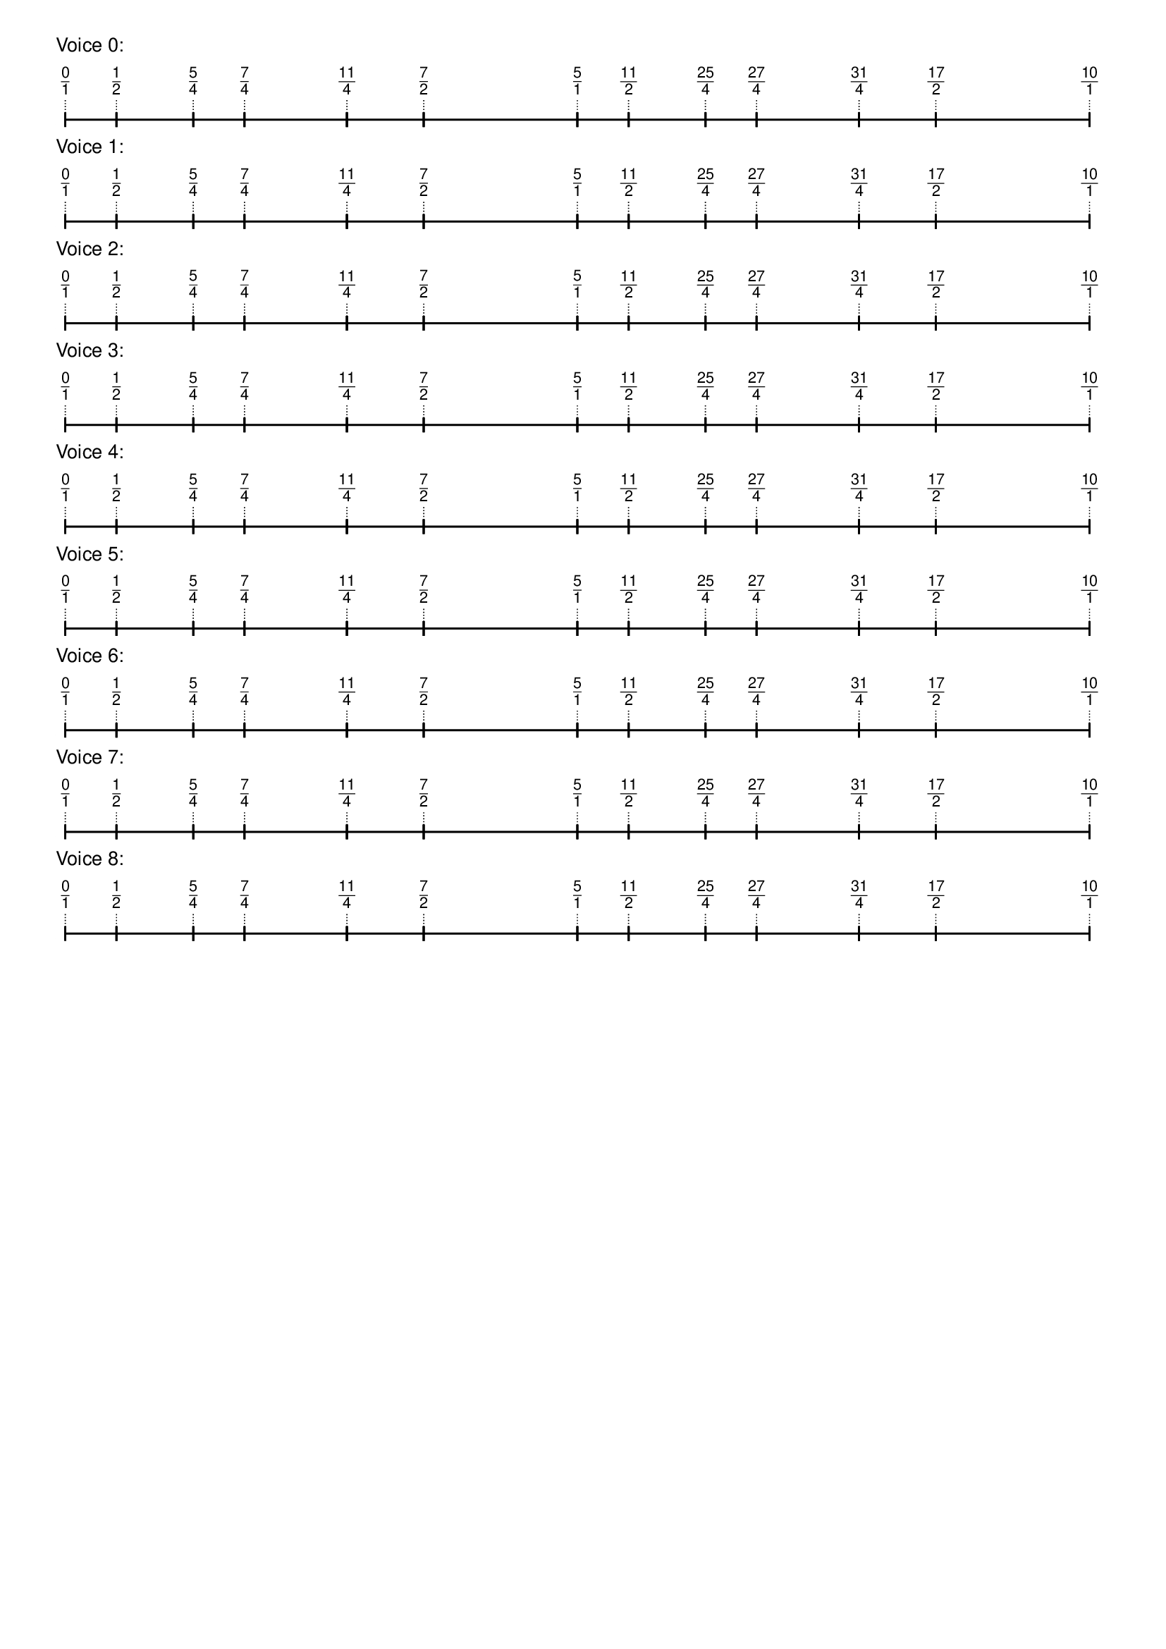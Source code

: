 \version "2.19.84"  %! abjad.LilyPondFile._get_format_pieces()
\language "english" %! abjad.LilyPondFile._get_format_pieces()

\header { %! abjad.LilyPondFile._get_formatted_blocks()
    tagline = ##f
} %! abjad.LilyPondFile._get_formatted_blocks()

\layout {}

\paper {}

\markup {
    \left-column
        {
            \fontsize
                #-1
                \sans
                    \line
                        {
                            "Voice 0:"
                        }
            \vspace
                #0.5
            \column
                {
                    \overlay
                        {
                            \translate
                                #'(1.0 . 1)
                                \sans
                                    \fontsize
                                        #-3
                                        \center-align
                                            \fraction
                                                0
                                                1
                            \translate
                                #'(6.25 . 1)
                                \sans
                                    \fontsize
                                        #-3
                                        \center-align
                                            \fraction
                                                1
                                                2
                            \translate
                                #'(14.125 . 1)
                                \sans
                                    \fontsize
                                        #-3
                                        \center-align
                                            \fraction
                                                5
                                                4
                            \translate
                                #'(19.375 . 1)
                                \sans
                                    \fontsize
                                        #-3
                                        \center-align
                                            \fraction
                                                7
                                                4
                            \translate
                                #'(29.875 . 1)
                                \sans
                                    \fontsize
                                        #-3
                                        \center-align
                                            \fraction
                                                11
                                                4
                            \translate
                                #'(37.75 . 1)
                                \sans
                                    \fontsize
                                        #-3
                                        \center-align
                                            \fraction
                                                7
                                                2
                            \translate
                                #'(53.5 . 1)
                                \sans
                                    \fontsize
                                        #-3
                                        \center-align
                                            \fraction
                                                5
                                                1
                            \translate
                                #'(58.75 . 1)
                                \sans
                                    \fontsize
                                        #-3
                                        \center-align
                                            \fraction
                                                11
                                                2
                            \translate
                                #'(66.625 . 1)
                                \sans
                                    \fontsize
                                        #-3
                                        \center-align
                                            \fraction
                                                25
                                                4
                            \translate
                                #'(71.875 . 1)
                                \sans
                                    \fontsize
                                        #-3
                                        \center-align
                                            \fraction
                                                27
                                                4
                            \translate
                                #'(82.375 . 1)
                                \sans
                                    \fontsize
                                        #-3
                                        \center-align
                                            \fraction
                                                31
                                                4
                            \translate
                                #'(90.25 . 1)
                                \sans
                                    \fontsize
                                        #-3
                                        \center-align
                                            \fraction
                                                17
                                                2
                            \translate
                                #'(106.0 . 1)
                                \sans
                                    \fontsize
                                        #-3
                                        \center-align
                                            \fraction
                                                10
                                                1
                        }
                    \pad-to-box
                        #'(0 . 104.0)
                        #'(0 . 2.5)
                        \postscript
                            #"
                            0.2 setlinewidth
                            1 0.5 moveto
                            6.25 0.5 lineto
                            stroke
                            1 1.25 moveto
                            1 -0.25 lineto
                            stroke
                            6.25 1.25 moveto
                            6.25 -0.25 lineto
                            stroke
                            6.25 0.5 moveto
                            14.125 0.5 lineto
                            stroke
                            6.25 1.25 moveto
                            6.25 -0.25 lineto
                            stroke
                            14.125 1.25 moveto
                            14.125 -0.25 lineto
                            stroke
                            14.125 0.5 moveto
                            19.375 0.5 lineto
                            stroke
                            14.125 1.25 moveto
                            14.125 -0.25 lineto
                            stroke
                            19.375 1.25 moveto
                            19.375 -0.25 lineto
                            stroke
                            19.375 0.5 moveto
                            29.875 0.5 lineto
                            stroke
                            19.375 1.25 moveto
                            19.375 -0.25 lineto
                            stroke
                            29.875 1.25 moveto
                            29.875 -0.25 lineto
                            stroke
                            29.875 0.5 moveto
                            37.75 0.5 lineto
                            stroke
                            29.875 1.25 moveto
                            29.875 -0.25 lineto
                            stroke
                            37.75 1.25 moveto
                            37.75 -0.25 lineto
                            stroke
                            37.75 0.5 moveto
                            53.5 0.5 lineto
                            stroke
                            37.75 1.25 moveto
                            37.75 -0.25 lineto
                            stroke
                            53.5 1.25 moveto
                            53.5 -0.25 lineto
                            stroke
                            53.5 0.5 moveto
                            58.75 0.5 lineto
                            stroke
                            53.5 1.25 moveto
                            53.5 -0.25 lineto
                            stroke
                            58.75 1.25 moveto
                            58.75 -0.25 lineto
                            stroke
                            58.75 0.5 moveto
                            66.625 0.5 lineto
                            stroke
                            58.75 1.25 moveto
                            58.75 -0.25 lineto
                            stroke
                            66.625 1.25 moveto
                            66.625 -0.25 lineto
                            stroke
                            66.625 0.5 moveto
                            71.875 0.5 lineto
                            stroke
                            66.625 1.25 moveto
                            66.625 -0.25 lineto
                            stroke
                            71.875 1.25 moveto
                            71.875 -0.25 lineto
                            stroke
                            71.875 0.5 moveto
                            82.375 0.5 lineto
                            stroke
                            71.875 1.25 moveto
                            71.875 -0.25 lineto
                            stroke
                            82.375 1.25 moveto
                            82.375 -0.25 lineto
                            stroke
                            82.375 0.5 moveto
                            90.25 0.5 lineto
                            stroke
                            82.375 1.25 moveto
                            82.375 -0.25 lineto
                            stroke
                            90.25 1.25 moveto
                            90.25 -0.25 lineto
                            stroke
                            90.25 0.5 moveto
                            106 0.5 lineto
                            stroke
                            90.25 1.25 moveto
                            90.25 -0.25 lineto
                            stroke
                            106 1.25 moveto
                            106 -0.25 lineto
                            stroke
                            0.1 setlinewidth
                            [ 0.1 0.2 ] 0 setdash
                            1 2.5 moveto
                            1 1 lineto
                            stroke
                            6.25 2.5 moveto
                            6.25 1 lineto
                            stroke
                            14.125 2.5 moveto
                            14.125 1 lineto
                            stroke
                            19.375 2.5 moveto
                            19.375 1 lineto
                            stroke
                            29.875 2.5 moveto
                            29.875 1 lineto
                            stroke
                            37.75 2.5 moveto
                            37.75 1 lineto
                            stroke
                            53.5 2.5 moveto
                            53.5 1 lineto
                            stroke
                            58.75 2.5 moveto
                            58.75 1 lineto
                            stroke
                            66.625 2.5 moveto
                            66.625 1 lineto
                            stroke
                            71.875 2.5 moveto
                            71.875 1 lineto
                            stroke
                            82.375 2.5 moveto
                            82.375 1 lineto
                            stroke
                            90.25 2.5 moveto
                            90.25 1 lineto
                            stroke
                            106 2.5 moveto
                            106 1 lineto
                            stroke
                            0 0 moveto
                            0.99 setgray
                            0 0.01 rlineto
                            stroke
                            "
                }
            \vspace
                #0.5
            \fontsize
                #-1
                \sans
                    \line
                        {
                            "Voice 1:"
                        }
            \vspace
                #0.5
            \column
                {
                    \overlay
                        {
                            \translate
                                #'(1.0 . 1)
                                \sans
                                    \fontsize
                                        #-3
                                        \center-align
                                            \fraction
                                                0
                                                1
                            \translate
                                #'(6.25 . 1)
                                \sans
                                    \fontsize
                                        #-3
                                        \center-align
                                            \fraction
                                                1
                                                2
                            \translate
                                #'(14.125 . 1)
                                \sans
                                    \fontsize
                                        #-3
                                        \center-align
                                            \fraction
                                                5
                                                4
                            \translate
                                #'(19.375 . 1)
                                \sans
                                    \fontsize
                                        #-3
                                        \center-align
                                            \fraction
                                                7
                                                4
                            \translate
                                #'(29.875 . 1)
                                \sans
                                    \fontsize
                                        #-3
                                        \center-align
                                            \fraction
                                                11
                                                4
                            \translate
                                #'(37.75 . 1)
                                \sans
                                    \fontsize
                                        #-3
                                        \center-align
                                            \fraction
                                                7
                                                2
                            \translate
                                #'(53.5 . 1)
                                \sans
                                    \fontsize
                                        #-3
                                        \center-align
                                            \fraction
                                                5
                                                1
                            \translate
                                #'(58.75 . 1)
                                \sans
                                    \fontsize
                                        #-3
                                        \center-align
                                            \fraction
                                                11
                                                2
                            \translate
                                #'(66.625 . 1)
                                \sans
                                    \fontsize
                                        #-3
                                        \center-align
                                            \fraction
                                                25
                                                4
                            \translate
                                #'(71.875 . 1)
                                \sans
                                    \fontsize
                                        #-3
                                        \center-align
                                            \fraction
                                                27
                                                4
                            \translate
                                #'(82.375 . 1)
                                \sans
                                    \fontsize
                                        #-3
                                        \center-align
                                            \fraction
                                                31
                                                4
                            \translate
                                #'(90.25 . 1)
                                \sans
                                    \fontsize
                                        #-3
                                        \center-align
                                            \fraction
                                                17
                                                2
                            \translate
                                #'(106.0 . 1)
                                \sans
                                    \fontsize
                                        #-3
                                        \center-align
                                            \fraction
                                                10
                                                1
                        }
                    \pad-to-box
                        #'(0 . 104.0)
                        #'(0 . 2.5)
                        \postscript
                            #"
                            0.2 setlinewidth
                            1 0.5 moveto
                            6.25 0.5 lineto
                            stroke
                            1 1.25 moveto
                            1 -0.25 lineto
                            stroke
                            6.25 1.25 moveto
                            6.25 -0.25 lineto
                            stroke
                            6.25 0.5 moveto
                            14.125 0.5 lineto
                            stroke
                            6.25 1.25 moveto
                            6.25 -0.25 lineto
                            stroke
                            14.125 1.25 moveto
                            14.125 -0.25 lineto
                            stroke
                            14.125 0.5 moveto
                            19.375 0.5 lineto
                            stroke
                            14.125 1.25 moveto
                            14.125 -0.25 lineto
                            stroke
                            19.375 1.25 moveto
                            19.375 -0.25 lineto
                            stroke
                            19.375 0.5 moveto
                            29.875 0.5 lineto
                            stroke
                            19.375 1.25 moveto
                            19.375 -0.25 lineto
                            stroke
                            29.875 1.25 moveto
                            29.875 -0.25 lineto
                            stroke
                            29.875 0.5 moveto
                            37.75 0.5 lineto
                            stroke
                            29.875 1.25 moveto
                            29.875 -0.25 lineto
                            stroke
                            37.75 1.25 moveto
                            37.75 -0.25 lineto
                            stroke
                            37.75 0.5 moveto
                            53.5 0.5 lineto
                            stroke
                            37.75 1.25 moveto
                            37.75 -0.25 lineto
                            stroke
                            53.5 1.25 moveto
                            53.5 -0.25 lineto
                            stroke
                            53.5 0.5 moveto
                            58.75 0.5 lineto
                            stroke
                            53.5 1.25 moveto
                            53.5 -0.25 lineto
                            stroke
                            58.75 1.25 moveto
                            58.75 -0.25 lineto
                            stroke
                            58.75 0.5 moveto
                            66.625 0.5 lineto
                            stroke
                            58.75 1.25 moveto
                            58.75 -0.25 lineto
                            stroke
                            66.625 1.25 moveto
                            66.625 -0.25 lineto
                            stroke
                            66.625 0.5 moveto
                            71.875 0.5 lineto
                            stroke
                            66.625 1.25 moveto
                            66.625 -0.25 lineto
                            stroke
                            71.875 1.25 moveto
                            71.875 -0.25 lineto
                            stroke
                            71.875 0.5 moveto
                            82.375 0.5 lineto
                            stroke
                            71.875 1.25 moveto
                            71.875 -0.25 lineto
                            stroke
                            82.375 1.25 moveto
                            82.375 -0.25 lineto
                            stroke
                            82.375 0.5 moveto
                            90.25 0.5 lineto
                            stroke
                            82.375 1.25 moveto
                            82.375 -0.25 lineto
                            stroke
                            90.25 1.25 moveto
                            90.25 -0.25 lineto
                            stroke
                            90.25 0.5 moveto
                            106 0.5 lineto
                            stroke
                            90.25 1.25 moveto
                            90.25 -0.25 lineto
                            stroke
                            106 1.25 moveto
                            106 -0.25 lineto
                            stroke
                            0.1 setlinewidth
                            [ 0.1 0.2 ] 0 setdash
                            1 2.5 moveto
                            1 1 lineto
                            stroke
                            6.25 2.5 moveto
                            6.25 1 lineto
                            stroke
                            14.125 2.5 moveto
                            14.125 1 lineto
                            stroke
                            19.375 2.5 moveto
                            19.375 1 lineto
                            stroke
                            29.875 2.5 moveto
                            29.875 1 lineto
                            stroke
                            37.75 2.5 moveto
                            37.75 1 lineto
                            stroke
                            53.5 2.5 moveto
                            53.5 1 lineto
                            stroke
                            58.75 2.5 moveto
                            58.75 1 lineto
                            stroke
                            66.625 2.5 moveto
                            66.625 1 lineto
                            stroke
                            71.875 2.5 moveto
                            71.875 1 lineto
                            stroke
                            82.375 2.5 moveto
                            82.375 1 lineto
                            stroke
                            90.25 2.5 moveto
                            90.25 1 lineto
                            stroke
                            106 2.5 moveto
                            106 1 lineto
                            stroke
                            0 0 moveto
                            0.99 setgray
                            0 0.01 rlineto
                            stroke
                            "
                }
            \vspace
                #0.5
            \fontsize
                #-1
                \sans
                    \line
                        {
                            "Voice 2:"
                        }
            \vspace
                #0.5
            \column
                {
                    \overlay
                        {
                            \translate
                                #'(1.0 . 1)
                                \sans
                                    \fontsize
                                        #-3
                                        \center-align
                                            \fraction
                                                0
                                                1
                            \translate
                                #'(6.25 . 1)
                                \sans
                                    \fontsize
                                        #-3
                                        \center-align
                                            \fraction
                                                1
                                                2
                            \translate
                                #'(14.125 . 1)
                                \sans
                                    \fontsize
                                        #-3
                                        \center-align
                                            \fraction
                                                5
                                                4
                            \translate
                                #'(19.375 . 1)
                                \sans
                                    \fontsize
                                        #-3
                                        \center-align
                                            \fraction
                                                7
                                                4
                            \translate
                                #'(29.875 . 1)
                                \sans
                                    \fontsize
                                        #-3
                                        \center-align
                                            \fraction
                                                11
                                                4
                            \translate
                                #'(37.75 . 1)
                                \sans
                                    \fontsize
                                        #-3
                                        \center-align
                                            \fraction
                                                7
                                                2
                            \translate
                                #'(53.5 . 1)
                                \sans
                                    \fontsize
                                        #-3
                                        \center-align
                                            \fraction
                                                5
                                                1
                            \translate
                                #'(58.75 . 1)
                                \sans
                                    \fontsize
                                        #-3
                                        \center-align
                                            \fraction
                                                11
                                                2
                            \translate
                                #'(66.625 . 1)
                                \sans
                                    \fontsize
                                        #-3
                                        \center-align
                                            \fraction
                                                25
                                                4
                            \translate
                                #'(71.875 . 1)
                                \sans
                                    \fontsize
                                        #-3
                                        \center-align
                                            \fraction
                                                27
                                                4
                            \translate
                                #'(82.375 . 1)
                                \sans
                                    \fontsize
                                        #-3
                                        \center-align
                                            \fraction
                                                31
                                                4
                            \translate
                                #'(90.25 . 1)
                                \sans
                                    \fontsize
                                        #-3
                                        \center-align
                                            \fraction
                                                17
                                                2
                            \translate
                                #'(106.0 . 1)
                                \sans
                                    \fontsize
                                        #-3
                                        \center-align
                                            \fraction
                                                10
                                                1
                        }
                    \pad-to-box
                        #'(0 . 104.0)
                        #'(0 . 2.5)
                        \postscript
                            #"
                            0.2 setlinewidth
                            1 0.5 moveto
                            6.25 0.5 lineto
                            stroke
                            1 1.25 moveto
                            1 -0.25 lineto
                            stroke
                            6.25 1.25 moveto
                            6.25 -0.25 lineto
                            stroke
                            6.25 0.5 moveto
                            14.125 0.5 lineto
                            stroke
                            6.25 1.25 moveto
                            6.25 -0.25 lineto
                            stroke
                            14.125 1.25 moveto
                            14.125 -0.25 lineto
                            stroke
                            14.125 0.5 moveto
                            19.375 0.5 lineto
                            stroke
                            14.125 1.25 moveto
                            14.125 -0.25 lineto
                            stroke
                            19.375 1.25 moveto
                            19.375 -0.25 lineto
                            stroke
                            19.375 0.5 moveto
                            29.875 0.5 lineto
                            stroke
                            19.375 1.25 moveto
                            19.375 -0.25 lineto
                            stroke
                            29.875 1.25 moveto
                            29.875 -0.25 lineto
                            stroke
                            29.875 0.5 moveto
                            37.75 0.5 lineto
                            stroke
                            29.875 1.25 moveto
                            29.875 -0.25 lineto
                            stroke
                            37.75 1.25 moveto
                            37.75 -0.25 lineto
                            stroke
                            37.75 0.5 moveto
                            53.5 0.5 lineto
                            stroke
                            37.75 1.25 moveto
                            37.75 -0.25 lineto
                            stroke
                            53.5 1.25 moveto
                            53.5 -0.25 lineto
                            stroke
                            53.5 0.5 moveto
                            58.75 0.5 lineto
                            stroke
                            53.5 1.25 moveto
                            53.5 -0.25 lineto
                            stroke
                            58.75 1.25 moveto
                            58.75 -0.25 lineto
                            stroke
                            58.75 0.5 moveto
                            66.625 0.5 lineto
                            stroke
                            58.75 1.25 moveto
                            58.75 -0.25 lineto
                            stroke
                            66.625 1.25 moveto
                            66.625 -0.25 lineto
                            stroke
                            66.625 0.5 moveto
                            71.875 0.5 lineto
                            stroke
                            66.625 1.25 moveto
                            66.625 -0.25 lineto
                            stroke
                            71.875 1.25 moveto
                            71.875 -0.25 lineto
                            stroke
                            71.875 0.5 moveto
                            82.375 0.5 lineto
                            stroke
                            71.875 1.25 moveto
                            71.875 -0.25 lineto
                            stroke
                            82.375 1.25 moveto
                            82.375 -0.25 lineto
                            stroke
                            82.375 0.5 moveto
                            90.25 0.5 lineto
                            stroke
                            82.375 1.25 moveto
                            82.375 -0.25 lineto
                            stroke
                            90.25 1.25 moveto
                            90.25 -0.25 lineto
                            stroke
                            90.25 0.5 moveto
                            106 0.5 lineto
                            stroke
                            90.25 1.25 moveto
                            90.25 -0.25 lineto
                            stroke
                            106 1.25 moveto
                            106 -0.25 lineto
                            stroke
                            0.1 setlinewidth
                            [ 0.1 0.2 ] 0 setdash
                            1 2.5 moveto
                            1 1 lineto
                            stroke
                            6.25 2.5 moveto
                            6.25 1 lineto
                            stroke
                            14.125 2.5 moveto
                            14.125 1 lineto
                            stroke
                            19.375 2.5 moveto
                            19.375 1 lineto
                            stroke
                            29.875 2.5 moveto
                            29.875 1 lineto
                            stroke
                            37.75 2.5 moveto
                            37.75 1 lineto
                            stroke
                            53.5 2.5 moveto
                            53.5 1 lineto
                            stroke
                            58.75 2.5 moveto
                            58.75 1 lineto
                            stroke
                            66.625 2.5 moveto
                            66.625 1 lineto
                            stroke
                            71.875 2.5 moveto
                            71.875 1 lineto
                            stroke
                            82.375 2.5 moveto
                            82.375 1 lineto
                            stroke
                            90.25 2.5 moveto
                            90.25 1 lineto
                            stroke
                            106 2.5 moveto
                            106 1 lineto
                            stroke
                            0 0 moveto
                            0.99 setgray
                            0 0.01 rlineto
                            stroke
                            "
                }
            \vspace
                #0.5
            \fontsize
                #-1
                \sans
                    \line
                        {
                            "Voice 3:"
                        }
            \vspace
                #0.5
            \column
                {
                    \overlay
                        {
                            \translate
                                #'(1.0 . 1)
                                \sans
                                    \fontsize
                                        #-3
                                        \center-align
                                            \fraction
                                                0
                                                1
                            \translate
                                #'(6.25 . 1)
                                \sans
                                    \fontsize
                                        #-3
                                        \center-align
                                            \fraction
                                                1
                                                2
                            \translate
                                #'(14.125 . 1)
                                \sans
                                    \fontsize
                                        #-3
                                        \center-align
                                            \fraction
                                                5
                                                4
                            \translate
                                #'(19.375 . 1)
                                \sans
                                    \fontsize
                                        #-3
                                        \center-align
                                            \fraction
                                                7
                                                4
                            \translate
                                #'(29.875 . 1)
                                \sans
                                    \fontsize
                                        #-3
                                        \center-align
                                            \fraction
                                                11
                                                4
                            \translate
                                #'(37.75 . 1)
                                \sans
                                    \fontsize
                                        #-3
                                        \center-align
                                            \fraction
                                                7
                                                2
                            \translate
                                #'(53.5 . 1)
                                \sans
                                    \fontsize
                                        #-3
                                        \center-align
                                            \fraction
                                                5
                                                1
                            \translate
                                #'(58.75 . 1)
                                \sans
                                    \fontsize
                                        #-3
                                        \center-align
                                            \fraction
                                                11
                                                2
                            \translate
                                #'(66.625 . 1)
                                \sans
                                    \fontsize
                                        #-3
                                        \center-align
                                            \fraction
                                                25
                                                4
                            \translate
                                #'(71.875 . 1)
                                \sans
                                    \fontsize
                                        #-3
                                        \center-align
                                            \fraction
                                                27
                                                4
                            \translate
                                #'(82.375 . 1)
                                \sans
                                    \fontsize
                                        #-3
                                        \center-align
                                            \fraction
                                                31
                                                4
                            \translate
                                #'(90.25 . 1)
                                \sans
                                    \fontsize
                                        #-3
                                        \center-align
                                            \fraction
                                                17
                                                2
                            \translate
                                #'(106.0 . 1)
                                \sans
                                    \fontsize
                                        #-3
                                        \center-align
                                            \fraction
                                                10
                                                1
                        }
                    \pad-to-box
                        #'(0 . 104.0)
                        #'(0 . 2.5)
                        \postscript
                            #"
                            0.2 setlinewidth
                            1 0.5 moveto
                            6.25 0.5 lineto
                            stroke
                            1 1.25 moveto
                            1 -0.25 lineto
                            stroke
                            6.25 1.25 moveto
                            6.25 -0.25 lineto
                            stroke
                            6.25 0.5 moveto
                            14.125 0.5 lineto
                            stroke
                            6.25 1.25 moveto
                            6.25 -0.25 lineto
                            stroke
                            14.125 1.25 moveto
                            14.125 -0.25 lineto
                            stroke
                            14.125 0.5 moveto
                            19.375 0.5 lineto
                            stroke
                            14.125 1.25 moveto
                            14.125 -0.25 lineto
                            stroke
                            19.375 1.25 moveto
                            19.375 -0.25 lineto
                            stroke
                            19.375 0.5 moveto
                            29.875 0.5 lineto
                            stroke
                            19.375 1.25 moveto
                            19.375 -0.25 lineto
                            stroke
                            29.875 1.25 moveto
                            29.875 -0.25 lineto
                            stroke
                            29.875 0.5 moveto
                            37.75 0.5 lineto
                            stroke
                            29.875 1.25 moveto
                            29.875 -0.25 lineto
                            stroke
                            37.75 1.25 moveto
                            37.75 -0.25 lineto
                            stroke
                            37.75 0.5 moveto
                            53.5 0.5 lineto
                            stroke
                            37.75 1.25 moveto
                            37.75 -0.25 lineto
                            stroke
                            53.5 1.25 moveto
                            53.5 -0.25 lineto
                            stroke
                            53.5 0.5 moveto
                            58.75 0.5 lineto
                            stroke
                            53.5 1.25 moveto
                            53.5 -0.25 lineto
                            stroke
                            58.75 1.25 moveto
                            58.75 -0.25 lineto
                            stroke
                            58.75 0.5 moveto
                            66.625 0.5 lineto
                            stroke
                            58.75 1.25 moveto
                            58.75 -0.25 lineto
                            stroke
                            66.625 1.25 moveto
                            66.625 -0.25 lineto
                            stroke
                            66.625 0.5 moveto
                            71.875 0.5 lineto
                            stroke
                            66.625 1.25 moveto
                            66.625 -0.25 lineto
                            stroke
                            71.875 1.25 moveto
                            71.875 -0.25 lineto
                            stroke
                            71.875 0.5 moveto
                            82.375 0.5 lineto
                            stroke
                            71.875 1.25 moveto
                            71.875 -0.25 lineto
                            stroke
                            82.375 1.25 moveto
                            82.375 -0.25 lineto
                            stroke
                            82.375 0.5 moveto
                            90.25 0.5 lineto
                            stroke
                            82.375 1.25 moveto
                            82.375 -0.25 lineto
                            stroke
                            90.25 1.25 moveto
                            90.25 -0.25 lineto
                            stroke
                            90.25 0.5 moveto
                            106 0.5 lineto
                            stroke
                            90.25 1.25 moveto
                            90.25 -0.25 lineto
                            stroke
                            106 1.25 moveto
                            106 -0.25 lineto
                            stroke
                            0.1 setlinewidth
                            [ 0.1 0.2 ] 0 setdash
                            1 2.5 moveto
                            1 1 lineto
                            stroke
                            6.25 2.5 moveto
                            6.25 1 lineto
                            stroke
                            14.125 2.5 moveto
                            14.125 1 lineto
                            stroke
                            19.375 2.5 moveto
                            19.375 1 lineto
                            stroke
                            29.875 2.5 moveto
                            29.875 1 lineto
                            stroke
                            37.75 2.5 moveto
                            37.75 1 lineto
                            stroke
                            53.5 2.5 moveto
                            53.5 1 lineto
                            stroke
                            58.75 2.5 moveto
                            58.75 1 lineto
                            stroke
                            66.625 2.5 moveto
                            66.625 1 lineto
                            stroke
                            71.875 2.5 moveto
                            71.875 1 lineto
                            stroke
                            82.375 2.5 moveto
                            82.375 1 lineto
                            stroke
                            90.25 2.5 moveto
                            90.25 1 lineto
                            stroke
                            106 2.5 moveto
                            106 1 lineto
                            stroke
                            0 0 moveto
                            0.99 setgray
                            0 0.01 rlineto
                            stroke
                            "
                }
            \vspace
                #0.5
            \fontsize
                #-1
                \sans
                    \line
                        {
                            "Voice 4:"
                        }
            \vspace
                #0.5
            \column
                {
                    \overlay
                        {
                            \translate
                                #'(1.0 . 1)
                                \sans
                                    \fontsize
                                        #-3
                                        \center-align
                                            \fraction
                                                0
                                                1
                            \translate
                                #'(6.25 . 1)
                                \sans
                                    \fontsize
                                        #-3
                                        \center-align
                                            \fraction
                                                1
                                                2
                            \translate
                                #'(14.125 . 1)
                                \sans
                                    \fontsize
                                        #-3
                                        \center-align
                                            \fraction
                                                5
                                                4
                            \translate
                                #'(19.375 . 1)
                                \sans
                                    \fontsize
                                        #-3
                                        \center-align
                                            \fraction
                                                7
                                                4
                            \translate
                                #'(29.875 . 1)
                                \sans
                                    \fontsize
                                        #-3
                                        \center-align
                                            \fraction
                                                11
                                                4
                            \translate
                                #'(37.75 . 1)
                                \sans
                                    \fontsize
                                        #-3
                                        \center-align
                                            \fraction
                                                7
                                                2
                            \translate
                                #'(53.5 . 1)
                                \sans
                                    \fontsize
                                        #-3
                                        \center-align
                                            \fraction
                                                5
                                                1
                            \translate
                                #'(58.75 . 1)
                                \sans
                                    \fontsize
                                        #-3
                                        \center-align
                                            \fraction
                                                11
                                                2
                            \translate
                                #'(66.625 . 1)
                                \sans
                                    \fontsize
                                        #-3
                                        \center-align
                                            \fraction
                                                25
                                                4
                            \translate
                                #'(71.875 . 1)
                                \sans
                                    \fontsize
                                        #-3
                                        \center-align
                                            \fraction
                                                27
                                                4
                            \translate
                                #'(82.375 . 1)
                                \sans
                                    \fontsize
                                        #-3
                                        \center-align
                                            \fraction
                                                31
                                                4
                            \translate
                                #'(90.25 . 1)
                                \sans
                                    \fontsize
                                        #-3
                                        \center-align
                                            \fraction
                                                17
                                                2
                            \translate
                                #'(106.0 . 1)
                                \sans
                                    \fontsize
                                        #-3
                                        \center-align
                                            \fraction
                                                10
                                                1
                        }
                    \pad-to-box
                        #'(0 . 104.0)
                        #'(0 . 2.5)
                        \postscript
                            #"
                            0.2 setlinewidth
                            1 0.5 moveto
                            6.25 0.5 lineto
                            stroke
                            1 1.25 moveto
                            1 -0.25 lineto
                            stroke
                            6.25 1.25 moveto
                            6.25 -0.25 lineto
                            stroke
                            6.25 0.5 moveto
                            14.125 0.5 lineto
                            stroke
                            6.25 1.25 moveto
                            6.25 -0.25 lineto
                            stroke
                            14.125 1.25 moveto
                            14.125 -0.25 lineto
                            stroke
                            14.125 0.5 moveto
                            19.375 0.5 lineto
                            stroke
                            14.125 1.25 moveto
                            14.125 -0.25 lineto
                            stroke
                            19.375 1.25 moveto
                            19.375 -0.25 lineto
                            stroke
                            19.375 0.5 moveto
                            29.875 0.5 lineto
                            stroke
                            19.375 1.25 moveto
                            19.375 -0.25 lineto
                            stroke
                            29.875 1.25 moveto
                            29.875 -0.25 lineto
                            stroke
                            29.875 0.5 moveto
                            37.75 0.5 lineto
                            stroke
                            29.875 1.25 moveto
                            29.875 -0.25 lineto
                            stroke
                            37.75 1.25 moveto
                            37.75 -0.25 lineto
                            stroke
                            37.75 0.5 moveto
                            53.5 0.5 lineto
                            stroke
                            37.75 1.25 moveto
                            37.75 -0.25 lineto
                            stroke
                            53.5 1.25 moveto
                            53.5 -0.25 lineto
                            stroke
                            53.5 0.5 moveto
                            58.75 0.5 lineto
                            stroke
                            53.5 1.25 moveto
                            53.5 -0.25 lineto
                            stroke
                            58.75 1.25 moveto
                            58.75 -0.25 lineto
                            stroke
                            58.75 0.5 moveto
                            66.625 0.5 lineto
                            stroke
                            58.75 1.25 moveto
                            58.75 -0.25 lineto
                            stroke
                            66.625 1.25 moveto
                            66.625 -0.25 lineto
                            stroke
                            66.625 0.5 moveto
                            71.875 0.5 lineto
                            stroke
                            66.625 1.25 moveto
                            66.625 -0.25 lineto
                            stroke
                            71.875 1.25 moveto
                            71.875 -0.25 lineto
                            stroke
                            71.875 0.5 moveto
                            82.375 0.5 lineto
                            stroke
                            71.875 1.25 moveto
                            71.875 -0.25 lineto
                            stroke
                            82.375 1.25 moveto
                            82.375 -0.25 lineto
                            stroke
                            82.375 0.5 moveto
                            90.25 0.5 lineto
                            stroke
                            82.375 1.25 moveto
                            82.375 -0.25 lineto
                            stroke
                            90.25 1.25 moveto
                            90.25 -0.25 lineto
                            stroke
                            90.25 0.5 moveto
                            106 0.5 lineto
                            stroke
                            90.25 1.25 moveto
                            90.25 -0.25 lineto
                            stroke
                            106 1.25 moveto
                            106 -0.25 lineto
                            stroke
                            0.1 setlinewidth
                            [ 0.1 0.2 ] 0 setdash
                            1 2.5 moveto
                            1 1 lineto
                            stroke
                            6.25 2.5 moveto
                            6.25 1 lineto
                            stroke
                            14.125 2.5 moveto
                            14.125 1 lineto
                            stroke
                            19.375 2.5 moveto
                            19.375 1 lineto
                            stroke
                            29.875 2.5 moveto
                            29.875 1 lineto
                            stroke
                            37.75 2.5 moveto
                            37.75 1 lineto
                            stroke
                            53.5 2.5 moveto
                            53.5 1 lineto
                            stroke
                            58.75 2.5 moveto
                            58.75 1 lineto
                            stroke
                            66.625 2.5 moveto
                            66.625 1 lineto
                            stroke
                            71.875 2.5 moveto
                            71.875 1 lineto
                            stroke
                            82.375 2.5 moveto
                            82.375 1 lineto
                            stroke
                            90.25 2.5 moveto
                            90.25 1 lineto
                            stroke
                            106 2.5 moveto
                            106 1 lineto
                            stroke
                            0 0 moveto
                            0.99 setgray
                            0 0.01 rlineto
                            stroke
                            "
                }
            \vspace
                #0.5
            \fontsize
                #-1
                \sans
                    \line
                        {
                            "Voice 5:"
                        }
            \vspace
                #0.5
            \column
                {
                    \overlay
                        {
                            \translate
                                #'(1.0 . 1)
                                \sans
                                    \fontsize
                                        #-3
                                        \center-align
                                            \fraction
                                                0
                                                1
                            \translate
                                #'(6.25 . 1)
                                \sans
                                    \fontsize
                                        #-3
                                        \center-align
                                            \fraction
                                                1
                                                2
                            \translate
                                #'(14.125 . 1)
                                \sans
                                    \fontsize
                                        #-3
                                        \center-align
                                            \fraction
                                                5
                                                4
                            \translate
                                #'(19.375 . 1)
                                \sans
                                    \fontsize
                                        #-3
                                        \center-align
                                            \fraction
                                                7
                                                4
                            \translate
                                #'(29.875 . 1)
                                \sans
                                    \fontsize
                                        #-3
                                        \center-align
                                            \fraction
                                                11
                                                4
                            \translate
                                #'(37.75 . 1)
                                \sans
                                    \fontsize
                                        #-3
                                        \center-align
                                            \fraction
                                                7
                                                2
                            \translate
                                #'(53.5 . 1)
                                \sans
                                    \fontsize
                                        #-3
                                        \center-align
                                            \fraction
                                                5
                                                1
                            \translate
                                #'(58.75 . 1)
                                \sans
                                    \fontsize
                                        #-3
                                        \center-align
                                            \fraction
                                                11
                                                2
                            \translate
                                #'(66.625 . 1)
                                \sans
                                    \fontsize
                                        #-3
                                        \center-align
                                            \fraction
                                                25
                                                4
                            \translate
                                #'(71.875 . 1)
                                \sans
                                    \fontsize
                                        #-3
                                        \center-align
                                            \fraction
                                                27
                                                4
                            \translate
                                #'(82.375 . 1)
                                \sans
                                    \fontsize
                                        #-3
                                        \center-align
                                            \fraction
                                                31
                                                4
                            \translate
                                #'(90.25 . 1)
                                \sans
                                    \fontsize
                                        #-3
                                        \center-align
                                            \fraction
                                                17
                                                2
                            \translate
                                #'(106.0 . 1)
                                \sans
                                    \fontsize
                                        #-3
                                        \center-align
                                            \fraction
                                                10
                                                1
                        }
                    \pad-to-box
                        #'(0 . 104.0)
                        #'(0 . 2.5)
                        \postscript
                            #"
                            0.2 setlinewidth
                            1 0.5 moveto
                            6.25 0.5 lineto
                            stroke
                            1 1.25 moveto
                            1 -0.25 lineto
                            stroke
                            6.25 1.25 moveto
                            6.25 -0.25 lineto
                            stroke
                            6.25 0.5 moveto
                            14.125 0.5 lineto
                            stroke
                            6.25 1.25 moveto
                            6.25 -0.25 lineto
                            stroke
                            14.125 1.25 moveto
                            14.125 -0.25 lineto
                            stroke
                            14.125 0.5 moveto
                            19.375 0.5 lineto
                            stroke
                            14.125 1.25 moveto
                            14.125 -0.25 lineto
                            stroke
                            19.375 1.25 moveto
                            19.375 -0.25 lineto
                            stroke
                            19.375 0.5 moveto
                            29.875 0.5 lineto
                            stroke
                            19.375 1.25 moveto
                            19.375 -0.25 lineto
                            stroke
                            29.875 1.25 moveto
                            29.875 -0.25 lineto
                            stroke
                            29.875 0.5 moveto
                            37.75 0.5 lineto
                            stroke
                            29.875 1.25 moveto
                            29.875 -0.25 lineto
                            stroke
                            37.75 1.25 moveto
                            37.75 -0.25 lineto
                            stroke
                            37.75 0.5 moveto
                            53.5 0.5 lineto
                            stroke
                            37.75 1.25 moveto
                            37.75 -0.25 lineto
                            stroke
                            53.5 1.25 moveto
                            53.5 -0.25 lineto
                            stroke
                            53.5 0.5 moveto
                            58.75 0.5 lineto
                            stroke
                            53.5 1.25 moveto
                            53.5 -0.25 lineto
                            stroke
                            58.75 1.25 moveto
                            58.75 -0.25 lineto
                            stroke
                            58.75 0.5 moveto
                            66.625 0.5 lineto
                            stroke
                            58.75 1.25 moveto
                            58.75 -0.25 lineto
                            stroke
                            66.625 1.25 moveto
                            66.625 -0.25 lineto
                            stroke
                            66.625 0.5 moveto
                            71.875 0.5 lineto
                            stroke
                            66.625 1.25 moveto
                            66.625 -0.25 lineto
                            stroke
                            71.875 1.25 moveto
                            71.875 -0.25 lineto
                            stroke
                            71.875 0.5 moveto
                            82.375 0.5 lineto
                            stroke
                            71.875 1.25 moveto
                            71.875 -0.25 lineto
                            stroke
                            82.375 1.25 moveto
                            82.375 -0.25 lineto
                            stroke
                            82.375 0.5 moveto
                            90.25 0.5 lineto
                            stroke
                            82.375 1.25 moveto
                            82.375 -0.25 lineto
                            stroke
                            90.25 1.25 moveto
                            90.25 -0.25 lineto
                            stroke
                            90.25 0.5 moveto
                            106 0.5 lineto
                            stroke
                            90.25 1.25 moveto
                            90.25 -0.25 lineto
                            stroke
                            106 1.25 moveto
                            106 -0.25 lineto
                            stroke
                            0.1 setlinewidth
                            [ 0.1 0.2 ] 0 setdash
                            1 2.5 moveto
                            1 1 lineto
                            stroke
                            6.25 2.5 moveto
                            6.25 1 lineto
                            stroke
                            14.125 2.5 moveto
                            14.125 1 lineto
                            stroke
                            19.375 2.5 moveto
                            19.375 1 lineto
                            stroke
                            29.875 2.5 moveto
                            29.875 1 lineto
                            stroke
                            37.75 2.5 moveto
                            37.75 1 lineto
                            stroke
                            53.5 2.5 moveto
                            53.5 1 lineto
                            stroke
                            58.75 2.5 moveto
                            58.75 1 lineto
                            stroke
                            66.625 2.5 moveto
                            66.625 1 lineto
                            stroke
                            71.875 2.5 moveto
                            71.875 1 lineto
                            stroke
                            82.375 2.5 moveto
                            82.375 1 lineto
                            stroke
                            90.25 2.5 moveto
                            90.25 1 lineto
                            stroke
                            106 2.5 moveto
                            106 1 lineto
                            stroke
                            0 0 moveto
                            0.99 setgray
                            0 0.01 rlineto
                            stroke
                            "
                }
            \vspace
                #0.5
            \fontsize
                #-1
                \sans
                    \line
                        {
                            "Voice 6:"
                        }
            \vspace
                #0.5
            \column
                {
                    \overlay
                        {
                            \translate
                                #'(1.0 . 1)
                                \sans
                                    \fontsize
                                        #-3
                                        \center-align
                                            \fraction
                                                0
                                                1
                            \translate
                                #'(6.25 . 1)
                                \sans
                                    \fontsize
                                        #-3
                                        \center-align
                                            \fraction
                                                1
                                                2
                            \translate
                                #'(14.125 . 1)
                                \sans
                                    \fontsize
                                        #-3
                                        \center-align
                                            \fraction
                                                5
                                                4
                            \translate
                                #'(19.375 . 1)
                                \sans
                                    \fontsize
                                        #-3
                                        \center-align
                                            \fraction
                                                7
                                                4
                            \translate
                                #'(29.875 . 1)
                                \sans
                                    \fontsize
                                        #-3
                                        \center-align
                                            \fraction
                                                11
                                                4
                            \translate
                                #'(37.75 . 1)
                                \sans
                                    \fontsize
                                        #-3
                                        \center-align
                                            \fraction
                                                7
                                                2
                            \translate
                                #'(53.5 . 1)
                                \sans
                                    \fontsize
                                        #-3
                                        \center-align
                                            \fraction
                                                5
                                                1
                            \translate
                                #'(58.75 . 1)
                                \sans
                                    \fontsize
                                        #-3
                                        \center-align
                                            \fraction
                                                11
                                                2
                            \translate
                                #'(66.625 . 1)
                                \sans
                                    \fontsize
                                        #-3
                                        \center-align
                                            \fraction
                                                25
                                                4
                            \translate
                                #'(71.875 . 1)
                                \sans
                                    \fontsize
                                        #-3
                                        \center-align
                                            \fraction
                                                27
                                                4
                            \translate
                                #'(82.375 . 1)
                                \sans
                                    \fontsize
                                        #-3
                                        \center-align
                                            \fraction
                                                31
                                                4
                            \translate
                                #'(90.25 . 1)
                                \sans
                                    \fontsize
                                        #-3
                                        \center-align
                                            \fraction
                                                17
                                                2
                            \translate
                                #'(106.0 . 1)
                                \sans
                                    \fontsize
                                        #-3
                                        \center-align
                                            \fraction
                                                10
                                                1
                        }
                    \pad-to-box
                        #'(0 . 104.0)
                        #'(0 . 2.5)
                        \postscript
                            #"
                            0.2 setlinewidth
                            1 0.5 moveto
                            6.25 0.5 lineto
                            stroke
                            1 1.25 moveto
                            1 -0.25 lineto
                            stroke
                            6.25 1.25 moveto
                            6.25 -0.25 lineto
                            stroke
                            6.25 0.5 moveto
                            14.125 0.5 lineto
                            stroke
                            6.25 1.25 moveto
                            6.25 -0.25 lineto
                            stroke
                            14.125 1.25 moveto
                            14.125 -0.25 lineto
                            stroke
                            14.125 0.5 moveto
                            19.375 0.5 lineto
                            stroke
                            14.125 1.25 moveto
                            14.125 -0.25 lineto
                            stroke
                            19.375 1.25 moveto
                            19.375 -0.25 lineto
                            stroke
                            19.375 0.5 moveto
                            29.875 0.5 lineto
                            stroke
                            19.375 1.25 moveto
                            19.375 -0.25 lineto
                            stroke
                            29.875 1.25 moveto
                            29.875 -0.25 lineto
                            stroke
                            29.875 0.5 moveto
                            37.75 0.5 lineto
                            stroke
                            29.875 1.25 moveto
                            29.875 -0.25 lineto
                            stroke
                            37.75 1.25 moveto
                            37.75 -0.25 lineto
                            stroke
                            37.75 0.5 moveto
                            53.5 0.5 lineto
                            stroke
                            37.75 1.25 moveto
                            37.75 -0.25 lineto
                            stroke
                            53.5 1.25 moveto
                            53.5 -0.25 lineto
                            stroke
                            53.5 0.5 moveto
                            58.75 0.5 lineto
                            stroke
                            53.5 1.25 moveto
                            53.5 -0.25 lineto
                            stroke
                            58.75 1.25 moveto
                            58.75 -0.25 lineto
                            stroke
                            58.75 0.5 moveto
                            66.625 0.5 lineto
                            stroke
                            58.75 1.25 moveto
                            58.75 -0.25 lineto
                            stroke
                            66.625 1.25 moveto
                            66.625 -0.25 lineto
                            stroke
                            66.625 0.5 moveto
                            71.875 0.5 lineto
                            stroke
                            66.625 1.25 moveto
                            66.625 -0.25 lineto
                            stroke
                            71.875 1.25 moveto
                            71.875 -0.25 lineto
                            stroke
                            71.875 0.5 moveto
                            82.375 0.5 lineto
                            stroke
                            71.875 1.25 moveto
                            71.875 -0.25 lineto
                            stroke
                            82.375 1.25 moveto
                            82.375 -0.25 lineto
                            stroke
                            82.375 0.5 moveto
                            90.25 0.5 lineto
                            stroke
                            82.375 1.25 moveto
                            82.375 -0.25 lineto
                            stroke
                            90.25 1.25 moveto
                            90.25 -0.25 lineto
                            stroke
                            90.25 0.5 moveto
                            106 0.5 lineto
                            stroke
                            90.25 1.25 moveto
                            90.25 -0.25 lineto
                            stroke
                            106 1.25 moveto
                            106 -0.25 lineto
                            stroke
                            0.1 setlinewidth
                            [ 0.1 0.2 ] 0 setdash
                            1 2.5 moveto
                            1 1 lineto
                            stroke
                            6.25 2.5 moveto
                            6.25 1 lineto
                            stroke
                            14.125 2.5 moveto
                            14.125 1 lineto
                            stroke
                            19.375 2.5 moveto
                            19.375 1 lineto
                            stroke
                            29.875 2.5 moveto
                            29.875 1 lineto
                            stroke
                            37.75 2.5 moveto
                            37.75 1 lineto
                            stroke
                            53.5 2.5 moveto
                            53.5 1 lineto
                            stroke
                            58.75 2.5 moveto
                            58.75 1 lineto
                            stroke
                            66.625 2.5 moveto
                            66.625 1 lineto
                            stroke
                            71.875 2.5 moveto
                            71.875 1 lineto
                            stroke
                            82.375 2.5 moveto
                            82.375 1 lineto
                            stroke
                            90.25 2.5 moveto
                            90.25 1 lineto
                            stroke
                            106 2.5 moveto
                            106 1 lineto
                            stroke
                            0 0 moveto
                            0.99 setgray
                            0 0.01 rlineto
                            stroke
                            "
                }
            \vspace
                #0.5
            \fontsize
                #-1
                \sans
                    \line
                        {
                            "Voice 7:"
                        }
            \vspace
                #0.5
            \column
                {
                    \overlay
                        {
                            \translate
                                #'(1.0 . 1)
                                \sans
                                    \fontsize
                                        #-3
                                        \center-align
                                            \fraction
                                                0
                                                1
                            \translate
                                #'(6.25 . 1)
                                \sans
                                    \fontsize
                                        #-3
                                        \center-align
                                            \fraction
                                                1
                                                2
                            \translate
                                #'(14.125 . 1)
                                \sans
                                    \fontsize
                                        #-3
                                        \center-align
                                            \fraction
                                                5
                                                4
                            \translate
                                #'(19.375 . 1)
                                \sans
                                    \fontsize
                                        #-3
                                        \center-align
                                            \fraction
                                                7
                                                4
                            \translate
                                #'(29.875 . 1)
                                \sans
                                    \fontsize
                                        #-3
                                        \center-align
                                            \fraction
                                                11
                                                4
                            \translate
                                #'(37.75 . 1)
                                \sans
                                    \fontsize
                                        #-3
                                        \center-align
                                            \fraction
                                                7
                                                2
                            \translate
                                #'(53.5 . 1)
                                \sans
                                    \fontsize
                                        #-3
                                        \center-align
                                            \fraction
                                                5
                                                1
                            \translate
                                #'(58.75 . 1)
                                \sans
                                    \fontsize
                                        #-3
                                        \center-align
                                            \fraction
                                                11
                                                2
                            \translate
                                #'(66.625 . 1)
                                \sans
                                    \fontsize
                                        #-3
                                        \center-align
                                            \fraction
                                                25
                                                4
                            \translate
                                #'(71.875 . 1)
                                \sans
                                    \fontsize
                                        #-3
                                        \center-align
                                            \fraction
                                                27
                                                4
                            \translate
                                #'(82.375 . 1)
                                \sans
                                    \fontsize
                                        #-3
                                        \center-align
                                            \fraction
                                                31
                                                4
                            \translate
                                #'(90.25 . 1)
                                \sans
                                    \fontsize
                                        #-3
                                        \center-align
                                            \fraction
                                                17
                                                2
                            \translate
                                #'(106.0 . 1)
                                \sans
                                    \fontsize
                                        #-3
                                        \center-align
                                            \fraction
                                                10
                                                1
                        }
                    \pad-to-box
                        #'(0 . 104.0)
                        #'(0 . 2.5)
                        \postscript
                            #"
                            0.2 setlinewidth
                            1 0.5 moveto
                            6.25 0.5 lineto
                            stroke
                            1 1.25 moveto
                            1 -0.25 lineto
                            stroke
                            6.25 1.25 moveto
                            6.25 -0.25 lineto
                            stroke
                            6.25 0.5 moveto
                            14.125 0.5 lineto
                            stroke
                            6.25 1.25 moveto
                            6.25 -0.25 lineto
                            stroke
                            14.125 1.25 moveto
                            14.125 -0.25 lineto
                            stroke
                            14.125 0.5 moveto
                            19.375 0.5 lineto
                            stroke
                            14.125 1.25 moveto
                            14.125 -0.25 lineto
                            stroke
                            19.375 1.25 moveto
                            19.375 -0.25 lineto
                            stroke
                            19.375 0.5 moveto
                            29.875 0.5 lineto
                            stroke
                            19.375 1.25 moveto
                            19.375 -0.25 lineto
                            stroke
                            29.875 1.25 moveto
                            29.875 -0.25 lineto
                            stroke
                            29.875 0.5 moveto
                            37.75 0.5 lineto
                            stroke
                            29.875 1.25 moveto
                            29.875 -0.25 lineto
                            stroke
                            37.75 1.25 moveto
                            37.75 -0.25 lineto
                            stroke
                            37.75 0.5 moveto
                            53.5 0.5 lineto
                            stroke
                            37.75 1.25 moveto
                            37.75 -0.25 lineto
                            stroke
                            53.5 1.25 moveto
                            53.5 -0.25 lineto
                            stroke
                            53.5 0.5 moveto
                            58.75 0.5 lineto
                            stroke
                            53.5 1.25 moveto
                            53.5 -0.25 lineto
                            stroke
                            58.75 1.25 moveto
                            58.75 -0.25 lineto
                            stroke
                            58.75 0.5 moveto
                            66.625 0.5 lineto
                            stroke
                            58.75 1.25 moveto
                            58.75 -0.25 lineto
                            stroke
                            66.625 1.25 moveto
                            66.625 -0.25 lineto
                            stroke
                            66.625 0.5 moveto
                            71.875 0.5 lineto
                            stroke
                            66.625 1.25 moveto
                            66.625 -0.25 lineto
                            stroke
                            71.875 1.25 moveto
                            71.875 -0.25 lineto
                            stroke
                            71.875 0.5 moveto
                            82.375 0.5 lineto
                            stroke
                            71.875 1.25 moveto
                            71.875 -0.25 lineto
                            stroke
                            82.375 1.25 moveto
                            82.375 -0.25 lineto
                            stroke
                            82.375 0.5 moveto
                            90.25 0.5 lineto
                            stroke
                            82.375 1.25 moveto
                            82.375 -0.25 lineto
                            stroke
                            90.25 1.25 moveto
                            90.25 -0.25 lineto
                            stroke
                            90.25 0.5 moveto
                            106 0.5 lineto
                            stroke
                            90.25 1.25 moveto
                            90.25 -0.25 lineto
                            stroke
                            106 1.25 moveto
                            106 -0.25 lineto
                            stroke
                            0.1 setlinewidth
                            [ 0.1 0.2 ] 0 setdash
                            1 2.5 moveto
                            1 1 lineto
                            stroke
                            6.25 2.5 moveto
                            6.25 1 lineto
                            stroke
                            14.125 2.5 moveto
                            14.125 1 lineto
                            stroke
                            19.375 2.5 moveto
                            19.375 1 lineto
                            stroke
                            29.875 2.5 moveto
                            29.875 1 lineto
                            stroke
                            37.75 2.5 moveto
                            37.75 1 lineto
                            stroke
                            53.5 2.5 moveto
                            53.5 1 lineto
                            stroke
                            58.75 2.5 moveto
                            58.75 1 lineto
                            stroke
                            66.625 2.5 moveto
                            66.625 1 lineto
                            stroke
                            71.875 2.5 moveto
                            71.875 1 lineto
                            stroke
                            82.375 2.5 moveto
                            82.375 1 lineto
                            stroke
                            90.25 2.5 moveto
                            90.25 1 lineto
                            stroke
                            106 2.5 moveto
                            106 1 lineto
                            stroke
                            0 0 moveto
                            0.99 setgray
                            0 0.01 rlineto
                            stroke
                            "
                }
            \vspace
                #0.5
            \fontsize
                #-1
                \sans
                    \line
                        {
                            "Voice 8:"
                        }
            \vspace
                #0.5
            \column
                {
                    \overlay
                        {
                            \translate
                                #'(1.0 . 1)
                                \sans
                                    \fontsize
                                        #-3
                                        \center-align
                                            \fraction
                                                0
                                                1
                            \translate
                                #'(6.25 . 1)
                                \sans
                                    \fontsize
                                        #-3
                                        \center-align
                                            \fraction
                                                1
                                                2
                            \translate
                                #'(14.125 . 1)
                                \sans
                                    \fontsize
                                        #-3
                                        \center-align
                                            \fraction
                                                5
                                                4
                            \translate
                                #'(19.375 . 1)
                                \sans
                                    \fontsize
                                        #-3
                                        \center-align
                                            \fraction
                                                7
                                                4
                            \translate
                                #'(29.875 . 1)
                                \sans
                                    \fontsize
                                        #-3
                                        \center-align
                                            \fraction
                                                11
                                                4
                            \translate
                                #'(37.75 . 1)
                                \sans
                                    \fontsize
                                        #-3
                                        \center-align
                                            \fraction
                                                7
                                                2
                            \translate
                                #'(53.5 . 1)
                                \sans
                                    \fontsize
                                        #-3
                                        \center-align
                                            \fraction
                                                5
                                                1
                            \translate
                                #'(58.75 . 1)
                                \sans
                                    \fontsize
                                        #-3
                                        \center-align
                                            \fraction
                                                11
                                                2
                            \translate
                                #'(66.625 . 1)
                                \sans
                                    \fontsize
                                        #-3
                                        \center-align
                                            \fraction
                                                25
                                                4
                            \translate
                                #'(71.875 . 1)
                                \sans
                                    \fontsize
                                        #-3
                                        \center-align
                                            \fraction
                                                27
                                                4
                            \translate
                                #'(82.375 . 1)
                                \sans
                                    \fontsize
                                        #-3
                                        \center-align
                                            \fraction
                                                31
                                                4
                            \translate
                                #'(90.25 . 1)
                                \sans
                                    \fontsize
                                        #-3
                                        \center-align
                                            \fraction
                                                17
                                                2
                            \translate
                                #'(106.0 . 1)
                                \sans
                                    \fontsize
                                        #-3
                                        \center-align
                                            \fraction
                                                10
                                                1
                        }
                    \pad-to-box
                        #'(0 . 104.0)
                        #'(0 . 2.5)
                        \postscript
                            #"
                            0.2 setlinewidth
                            1 0.5 moveto
                            6.25 0.5 lineto
                            stroke
                            1 1.25 moveto
                            1 -0.25 lineto
                            stroke
                            6.25 1.25 moveto
                            6.25 -0.25 lineto
                            stroke
                            6.25 0.5 moveto
                            14.125 0.5 lineto
                            stroke
                            6.25 1.25 moveto
                            6.25 -0.25 lineto
                            stroke
                            14.125 1.25 moveto
                            14.125 -0.25 lineto
                            stroke
                            14.125 0.5 moveto
                            19.375 0.5 lineto
                            stroke
                            14.125 1.25 moveto
                            14.125 -0.25 lineto
                            stroke
                            19.375 1.25 moveto
                            19.375 -0.25 lineto
                            stroke
                            19.375 0.5 moveto
                            29.875 0.5 lineto
                            stroke
                            19.375 1.25 moveto
                            19.375 -0.25 lineto
                            stroke
                            29.875 1.25 moveto
                            29.875 -0.25 lineto
                            stroke
                            29.875 0.5 moveto
                            37.75 0.5 lineto
                            stroke
                            29.875 1.25 moveto
                            29.875 -0.25 lineto
                            stroke
                            37.75 1.25 moveto
                            37.75 -0.25 lineto
                            stroke
                            37.75 0.5 moveto
                            53.5 0.5 lineto
                            stroke
                            37.75 1.25 moveto
                            37.75 -0.25 lineto
                            stroke
                            53.5 1.25 moveto
                            53.5 -0.25 lineto
                            stroke
                            53.5 0.5 moveto
                            58.75 0.5 lineto
                            stroke
                            53.5 1.25 moveto
                            53.5 -0.25 lineto
                            stroke
                            58.75 1.25 moveto
                            58.75 -0.25 lineto
                            stroke
                            58.75 0.5 moveto
                            66.625 0.5 lineto
                            stroke
                            58.75 1.25 moveto
                            58.75 -0.25 lineto
                            stroke
                            66.625 1.25 moveto
                            66.625 -0.25 lineto
                            stroke
                            66.625 0.5 moveto
                            71.875 0.5 lineto
                            stroke
                            66.625 1.25 moveto
                            66.625 -0.25 lineto
                            stroke
                            71.875 1.25 moveto
                            71.875 -0.25 lineto
                            stroke
                            71.875 0.5 moveto
                            82.375 0.5 lineto
                            stroke
                            71.875 1.25 moveto
                            71.875 -0.25 lineto
                            stroke
                            82.375 1.25 moveto
                            82.375 -0.25 lineto
                            stroke
                            82.375 0.5 moveto
                            90.25 0.5 lineto
                            stroke
                            82.375 1.25 moveto
                            82.375 -0.25 lineto
                            stroke
                            90.25 1.25 moveto
                            90.25 -0.25 lineto
                            stroke
                            90.25 0.5 moveto
                            106 0.5 lineto
                            stroke
                            90.25 1.25 moveto
                            90.25 -0.25 lineto
                            stroke
                            106 1.25 moveto
                            106 -0.25 lineto
                            stroke
                            0.1 setlinewidth
                            [ 0.1 0.2 ] 0 setdash
                            1 2.5 moveto
                            1 1 lineto
                            stroke
                            6.25 2.5 moveto
                            6.25 1 lineto
                            stroke
                            14.125 2.5 moveto
                            14.125 1 lineto
                            stroke
                            19.375 2.5 moveto
                            19.375 1 lineto
                            stroke
                            29.875 2.5 moveto
                            29.875 1 lineto
                            stroke
                            37.75 2.5 moveto
                            37.75 1 lineto
                            stroke
                            53.5 2.5 moveto
                            53.5 1 lineto
                            stroke
                            58.75 2.5 moveto
                            58.75 1 lineto
                            stroke
                            66.625 2.5 moveto
                            66.625 1 lineto
                            stroke
                            71.875 2.5 moveto
                            71.875 1 lineto
                            stroke
                            82.375 2.5 moveto
                            82.375 1 lineto
                            stroke
                            90.25 2.5 moveto
                            90.25 1 lineto
                            stroke
                            106 2.5 moveto
                            106 1 lineto
                            stroke
                            0 0 moveto
                            0.99 setgray
                            0 0.01 rlineto
                            stroke
                            "
                }
        }
    }